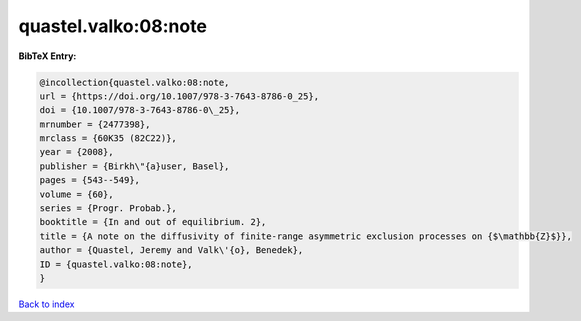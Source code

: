 quastel.valko:08:note
=====================

.. :cite:t:`quastel.valko:08:note`

.. bibliography:: ../../All.bib

**BibTeX Entry:**

.. code-block:: bibtex

   @incollection{quastel.valko:08:note,
   url = {https://doi.org/10.1007/978-3-7643-8786-0_25},
   doi = {10.1007/978-3-7643-8786-0\_25},
   mrnumber = {2477398},
   mrclass = {60K35 (82C22)},
   year = {2008},
   publisher = {Birkh\"{a}user, Basel},
   pages = {543--549},
   volume = {60},
   series = {Progr. Probab.},
   booktitle = {In and out of equilibrium. 2},
   title = {A note on the diffusivity of finite-range asymmetric exclusion processes on {$\mathbb{Z}$}},
   author = {Quastel, Jeremy and Valk\'{o}, Benedek},
   ID = {quastel.valko:08:note},
   }

`Back to index <../index>`_
